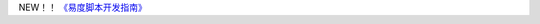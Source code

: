 .. raw:: html

    <div id="leftcolumn" class="edoBox">
        <dl class="portlet portlet-navigation-tree">
            <dt class="portletHeader">
                <a class="title" href="http://developer.everydo.com/tour/">开发教程</a>
            </dt>
            <dd class="portletItem">

    <li class="navTreeItem visualNoMarker node"
       kssattr:nodeurl="http://developer.everydo.com/tour/index.rst">
       <div class="visualIcon contenttype-folder">

.. navtree::
   :root_depth: 1

NEW！！ `《易度脚本开发指南》 <http://download.zopen.cn/releases/docs/%E6%98%93%E5%BA%A6%E8%84%9A%E6%9C%AC%E5%BC%80%E5%8F%91%E6%8C%87%E5%8D%97.pdf>`__ 

.. raw:: html

      <dd class="portletFooter">
    <div>
        <!-- -->
    </div>
    </dd>
    </dl>

.. raw:: html

    <div id="leftcolumn" class="edoBox">
        <dl class="portlet portlet-navigation-tree">
            <dt class="portletHeader">
                <a class="title" >订餐教程实例：</a>
            </dt>
            <dd class="portletItem">

    <li class="navTreeItem visualNoMarker node"
       kssattr:nodeurl="http://developer.everydo.com/tour/index.rst">
       <div class="visualIcon contenttype-folder">

.. navtree::
   :root_depth: 2


.. raw:: html

      <dd class="portletFooter">
    <div>
        <!-- -->
    </div>
    </dd>
    </dl>

    <b class="xbottom"><b class="xb4"></b><b class="xb3"></b><b class="xb2"></b><b class="xb1"></b></b>
    </div>




   <p>易度PaaS开发交流群：62429106 </p>
    <div class="edoBox">
        <a href="../signup.rst"><img src="../img/register.png" alt="注册"  style="margin-left:10px"></a>
    </div>
    <p style="text-align:center; height:30px; margin-top:20px; margin-bottom:10px;">
        <img src="../img/pic5.gif"/><span></span> 
        <a href="http://paas.oc.everydo.cn/@@loginForm.html?camefrom=%2Flogin%3Fservice%3Dhttp%253A%252F%252Fpaas.everydo.cn&isdocsdemo=1" style="font-size:14px;"><b>立即进入开发平台体验站点</b></a>
    </p>


    <b class="xbottom"><b class="xb4"></b><b class="xb3"></b><b class="xb2"></b><b class="xb1"></b></b>
    </div>

